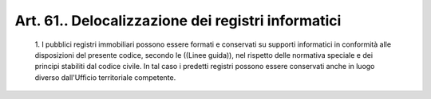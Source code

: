 Art. 61.. Delocalizzazione dei registri informatici
^^^^^^^^^^^^^^^^^^^^^^^^^^^^^^^^^^^^^^^^^^^^^^^^^^^


  1\. I  pubblici  registri  immobiliari  possono  essere  formati  e conservati su supporti informatici in conformità  alle  disposizioni del presente codice, secondo le ((Linee guida)), nel  rispetto  delle normativa speciale e dei principi stabiliti dal codice civile. In tal caso i predetti registri possono essere  conservati  anche  in  luogo diverso dall'Ufficio territoriale competente.

